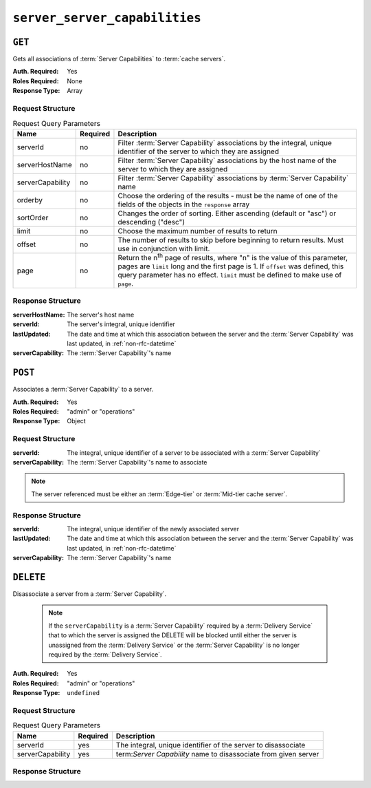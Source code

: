 ..
..
.. Licensed under the Apache License, Version 2.0 (the "License");
.. you may not use this file except in compliance with the License.
.. You may obtain a copy of the License at
..
..     http://www.apache.org/licenses/LICENSE-2.0
..
.. Unless required by applicable law or agreed to in writing, software
.. distributed under the License is distributed on an "AS IS" BASIS,
.. WITHOUT WARRANTIES OR CONDITIONS OF ANY KIND, either express or implied.
.. See the License for the specific language governing permissions and
.. limitations under the License.
..

.. _to-api-server-server-capabilities:

******************************
``server_server_capabilities``
******************************

``GET``
=======
Gets all associations of :term:`Server Capabilities` to :term:`cache servers`.

:Auth. Required: Yes
:Roles Required: None
:Response Type:  Array

Request Structure
-----------------
.. table:: Request Query Parameters

	+------------------+----------+------------------------------------------------------------------------------------------------------------------------------+
	| Name             | Required | Description                                                                                                                  |
	+==================+==========+==============================================================================================================================+
	| serverId         | no       | Filter :term:`Server Capability` associations by the integral, unique identifier of the server to which they are assigned    |
	+------------------+----------+------------------------------------------------------------------------------------------------------------------------------+
	| serverHostName   | no       | Filter :term:`Server Capability` associations by the host name of the server to which they are assigned                      |
	+------------------+----------+------------------------------------------------------------------------------------------------------------------------------+
	| serverCapability | no       | Filter :term:`Server Capability` associations by :term:`Server Capability` name                                              |
	+------------------+----------+------------------------------------------------------------------------------------------------------------------------------+
	| orderby          | no       | Choose the ordering of the results - must be the name of one of the fields of the objects in the ``response``  array         |
	+------------------+----------+------------------------------------------------------------------------------------------------------------------------------+
	| sortOrder        | no       | Changes the order of sorting. Either ascending (default or "asc") or descending ("desc")                                     |
	+------------------+----------+------------------------------------------------------------------------------------------------------------------------------+
	| limit            | no       | Choose the maximum number of results to return                                                                               |
	+------------------+----------+------------------------------------------------------------------------------------------------------------------------------+
	| offset           | no       | The number of results to skip before beginning to return results. Must use in conjunction with limit.                        |
	+------------------+----------+------------------------------------------------------------------------------------------------------------------------------+
	| page             | no       | Return the n\ :sup:`th` page of results, where "n" is the value of this parameter, pages are ``limit`` long and the first    |
	|                  |          | page is 1. If ``offset`` was defined, this query parameter has no effect. ``limit`` must be defined to make use of ``page``. |
	+------------------+----------+------------------------------------------------------------------------------------------------------------------------------+

.. code-block:: http
	:caption: Request Example

	GET /api/5.0/server_server_capabilities HTTP/1.1
	Host: trafficops.infra.ciab.test
	User-Agent: curl/7.47.0
	Accept: */*
	Cookie: mojolicious=...

Response Structure
------------------
:serverHostName:   The server's host name
:serverId:         The server's integral, unique identifier
:lastUpdated:      The date and time at which this association between the server and the :term:`Server Capability` was last updated, in :ref:`non-rfc-datetime`
:serverCapability: The :term:`Server Capability`'s name

.. code-block:: http
	:caption: Response Example

	HTTP/1.1 200 OK
	Access-Control-Allow-Credentials: true
	Access-Control-Allow-Headers: Origin, X-Requested-With, Content-Type, Accept, Set-Cookie, Cookie
	Access-Control-Allow-Methods: POST,GET,OPTIONS,PUT,DELETE
	Access-Control-Allow-Origin: *
	Content-Type: application/json
	Set-Cookie: mojolicious=...; Path=/; Expires=Mon, 18 Nov 2019 17:40:54 GMT; Max-Age=3600; HttpOnly
	Whole-Content-Sha512: UFO3/jcBFmFZM7CsrsIwTfPc5v8gUiXqJm6BNp1boPb4EQBnWNXZh/DbBwhMAOJoeqDImoDlrLnrVjQGO4AooA==
	X-Server-Name: traffic_ops_golang/
	Date: Mon, 07 Oct 2019 22:15:11 GMT
	Content-Length: 150

	{
		"response": [
			{
				"lastUpdated": "2019-10-07 22:05:31+00",
				"serverHostName": "atlanta-org-1",
				"serverId": 260,
				"serverCapability": "ram"
			},
			{
				"lastUpdated": "2019-10-07 22:05:31+00",
				"serverHostName": "atlanta-org-2",
				"serverId": 261,
				"serverCapability": "disk"
			}
		]
	}

``POST``
========
Associates a :term:`Server Capability` to a server.

:Auth. Required: Yes
:Roles Required: "admin" or "operations"
:Response Type:  Object

Request Structure
-----------------
:serverId:         The integral, unique identifier of a server to be associated with a :term:`Server Capability`
:serverCapability: The :term:`Server Capability`'s name to associate

.. note:: The server referenced must be either an :term:`Edge-tier` or :term:`Mid-tier cache server`.

.. code-block:: http
	:caption: Request Example

	POST /api/5.0/server_server_capabilities HTTP/1.1
	Host: trafficops.infra.ciab.test
	User-Agent: curl/7.47.0
	Accept: */*
	Cookie: mojolicious=...
	Content-Length: 84
	Content-Type: application/json

	{
		"serverId": 1,
		"serverCapability": "disk"
	}

Response Structure
------------------
:serverId:         The integral, unique identifier of the newly associated server
:lastUpdated:      The date and time at which this association between the server and the :term:`Server Capability` was last updated, in :ref:`non-rfc-datetime`
:serverCapability: The :term:`Server Capability`'s name

.. code-block:: http
	:caption: Response Example

	HTTP/1.1 200 OK
	Access-Control-Allow-Credentials: true
	Access-Control-Allow-Headers: Origin, X-Requested-With, Content-Type, Accept, Set-Cookie, Cookie
	Access-Control-Allow-Methods: POST,GET,OPTIONS,PUT,DELETE
	Access-Control-Allow-Origin: *
	Content-Type: application/json
	Set-Cookie: mojolicious=...; Path=/; Expires=Mon, 18 Nov 2019 17:40:54 GMT; Max-Age=3600; HttpOnly
	Whole-Content-Sha512: eQrl48zWids0kDpfCYmmtYMpegjnFxfOVvlBYxxLSfp7P7p6oWX4uiC+/Cfh2X9i3G+MQ36eH95gukJqOBOGbQ==
	X-Server-Name: traffic_ops_golang/
	Date: Mon, 07 Oct 2019 22:15:11 GMT
	Content-Length: 157

	{
		"alerts": [
			{
				"text": "server server_capability was created.",
				"level": "success"
			}
		],
		"response": {
			"lastUpdated": "2019-10-07 22:15:11+00",
			"serverId": 1,
			"serverCapability": "disk"
		}
	}

``DELETE``
==========
Disassociate a server from a :term:`Server Capability`.

	.. note:: If the ``serverCapability`` is a :term:`Server Capability` required by a :term:`Delivery Service` that to which the server is assigned the DELETE will be blocked until either the server is unassigned from the :term:`Delivery Service` or the :term:`Server Capability` is no longer required by the :term:`Delivery Service`.

:Auth. Required: Yes
:Roles Required: "admin" or "operations"
:Response Type:  ``undefined``

Request Structure
-----------------
.. table:: Request Query Parameters

	+------------------+----------+-----------------------------------------------------------------+
	| Name             | Required | Description                                                     |
	+==================+==========+=================================================================+
	| serverId         | yes      | The integral, unique identifier of the server to disassociate   |
	+------------------+----------+-----------------------------------------------------------------+
	| serverCapability | yes      | term:`Server Capability` name to disassociate from given server |
	+------------------+----------+-----------------------------------------------------------------+

.. code-block:: http
	:caption: Request Example

	DELETE /api/5.0/server_server_capabilities?serverId=1&serverCapability=disk HTTP/1.1
	Host: trafficops.infra.ciab.test
	User-Agent: curl/7.47.0
	Accept: */*
	Cookie: mojolicious=...

Response Structure
------------------

.. code-block:: http
	:caption: Response Example

	HTTP/1.1 200 OK
	Access-Control-Allow-Credentials: true
	Access-Control-Allow-Headers: Origin, X-Requested-With, Content-Type, Accept, Set-Cookie, Cookie
	Access-Control-Allow-Methods: POST,GET,OPTIONS,PUT,DELETE
	Access-Control-Allow-Origin: *
	Content-Type: application/json
	Set-Cookie: mojolicious=...; Path=/; Expires=Mon, 18 Nov 2019 17:40:54 GMT; Max-Age=3600; HttpOnly
	Whole-Content-Sha512: UFO3/jcBFmFZM7CsrsIwTfPc5v8gUiXqJm6BNp1boPb4EQBnWNXZh/DbBwhMAOJoeqDImoDlrLnrVjQGO4AooA==
	X-Server-Name: traffic_ops_golang/
	Date: Mon, 07 Oct 2019 22:15:11 GMT
	Content-Length: 96

	{
		"alerts": [
			{
				"text": "server server_capability was deleted.",
				"level": "success"
			}
		]
	}
